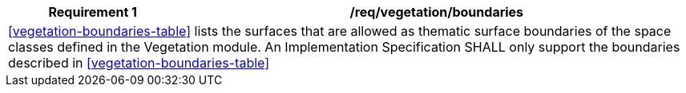 [[req_vegetation_boundaries]]
[cols="2,6",options="header"]
|===
| Requirement  {counter:req-id} | /req/vegetation/boundaries
2+|<<vegetation-boundaries-table>> lists the surfaces that are allowed as thematic surface boundaries of the space classes defined in the Vegetation module. An Implementation Specification SHALL only support the boundaries described in <<vegetation-boundaries-table>>
|===
